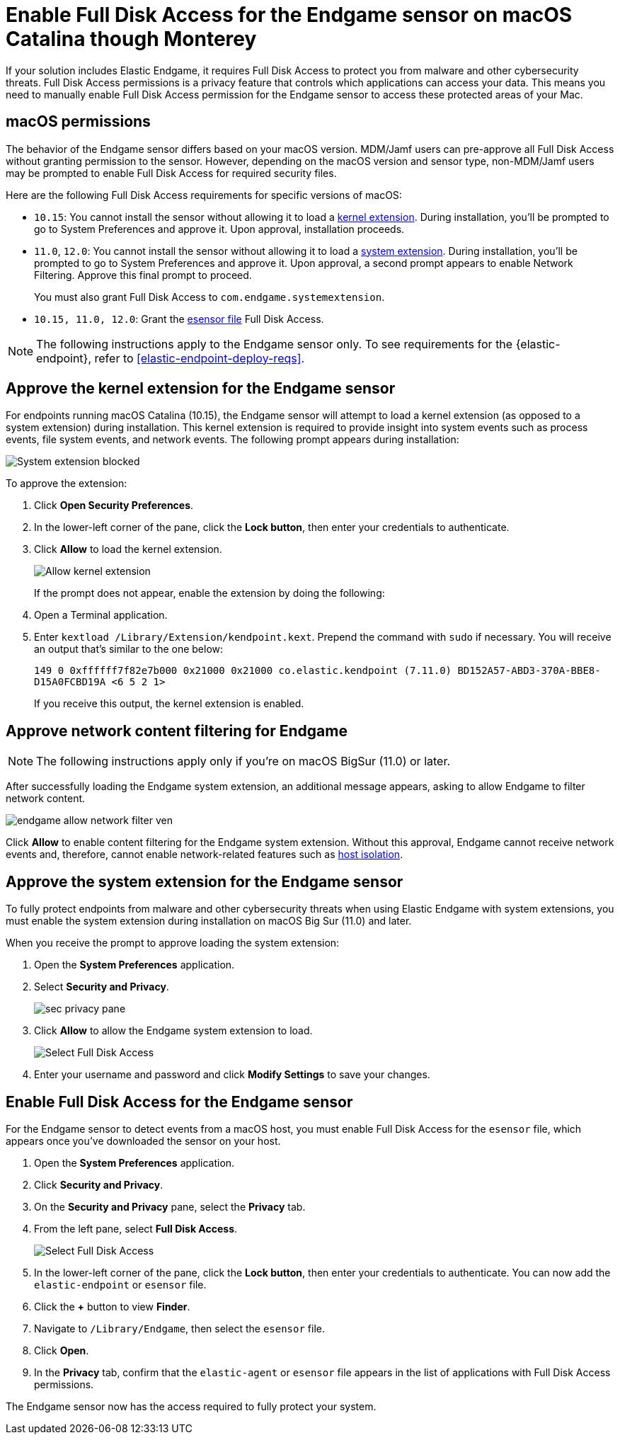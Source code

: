 [[endgame-sensor-full-disk-access]]
= Enable Full Disk Access for the Endgame sensor on macOS Catalina though Monterey

:frontmatter-description: Manually install and deploy Elastic Endgame on on macOS Catalina though Monterey.
:frontmatter-tags-products: [security]
:frontmatter-tags-content-type: [how-to]
:frontmatter-tags-user-goals: [secure] 

If your solution includes Elastic Endgame, it requires Full Disk Access to protect you from malware and other cybersecurity threats. Full Disk Access permissions is a privacy feature that controls which applications can access your data. This means you need to manually enable Full Disk Access permission for the Endgame sensor to access these protected areas of your Mac.

[discrete]
[[macos-permissions]]
== macOS permissions

The behavior of the Endgame sensor differs based on your macOS version. MDM/Jamf users can pre-approve all Full Disk Access without granting permission to the sensor. However, depending on the macOS version and sensor type, non-MDM/Jamf users may be prompted to enable Full Disk Access for required security files.

Here are the following Full Disk Access requirements for specific versions of macOS:

- `10.15`: You cannot install the sensor without allowing it to load a <<kernel-ext-approval-endgame, kernel extension>>. During installation, you'll be prompted to go to System Preferences and approve it. Upon approval, installation proceeds.

- `11.0`, `12.0`: You cannot install the sensor without allowing it to load a <<system-extension, system extension>>. During installation, you'll be prompted to go to System Preferences and approve it. Upon approval, a second prompt appears to enable Network Filtering. Approve this final prompt to proceed.
+
You must also grant Full Disk Access to `com.endgame.systemextension`.

- `10.15, 11.0, 12.0`: Grant the <<endpoint-endgame-sensor, esensor file>> Full Disk Access.

NOTE: The following instructions apply to the Endgame sensor only. To see requirements for the {elastic-endpoint}, refer to <<elastic-endpoint-deploy-reqs>>.

[discrete]
[[kernel-ext-approval-endgame]]
== Approve the kernel extension for the Endgame sensor

For endpoints running macOS Catalina (10.15), the Endgame sensor will attempt to load a kernel extension (as opposed to a system extension) during installation. This kernel extension is required to provide insight into system events such as process events, file system events, and network events. The following prompt appears during installation:

--
image::images/fda/sys-ext-blocked.png[System extension blocked]
--

To approve the extension:

. Click *Open Security Preferences*.
. In the lower-left corner of the pane, click the **Lock button**, then enter your credentials to authenticate.
. Click *Allow* to load the kernel extension.
+
--
image::images/fda/allow-kernel-ext.png[Allow kernel extension]
--
+

If the prompt does not appear, enable the extension by doing the following:

. Open a Terminal application.
. Enter `kextload /Library/Extension/kendpoint.kext`. Prepend the command with `sudo` if necessary. You will receive an output that's similar to the one below:
+
`149    0 0xffffff7f82e7b000 0x21000    0x21000    co.elastic.kendpoint (7.11.0) BD152A57-ABD3-370A-BBE8-D15A0FCBD19A <6 5 2 1>`
+
If you receive this output, the kernel extension is enabled.

[discrete]
[[allow-network-filter-content]]
== Approve network content filtering for Endgame

NOTE: The following instructions apply only if you're on macOS BigSur (11.0) or later.

After successfully loading the Endgame system extension, an additional message appears, asking to allow Endgame to filter network content.

[role="screenshot"]
image::fda/endgame_allow_network_filter_ven.png[]

Click *Allow* to enable content filtering for the Endgame system extension. Without this approval, Endgame cannot receive network events and, therefore, cannot enable network-related features such as <<host-isolation-ov, host isolation>>.

[discrete]
[[system-extension]]
== Approve the system extension for the Endgame sensor

To fully protect endpoints from malware and other cybersecurity threats when using Elastic Endgame with system extensions, you must enable the system extension during installation on macOS Big Sur (11.0) and later.

When you receive the prompt to approve loading the system extension:

. Open the *System Preferences* application.
. Select *Security and Privacy*.
+
--
image::images/fda/sec-privacy-pane.png[]
--
+
. Click **Allow** to allow the Endgame system extension to load.
+
--
image::images/fda/select-fda.png[Select Full Disk Access]
--
+
. Enter your username and password and click **Modify Settings** to save your changes. 

[discrete]
[[endpoint-endgame-sensor]]
== Enable Full Disk Access for the Endgame sensor

For the Endgame sensor to detect events from a macOS host, you must enable Full Disk Access for the `esensor` file, which appears once you've downloaded the sensor on your host.

. Open the *System Preferences* application.
. Click *Security and Privacy*.
. On the *Security and Privacy* pane, select the *Privacy* tab.
. From the left pane, select *Full Disk Access*.
+
--
image::images/select-fda.png[Select Full Disk Access]
--
+
. In the lower-left corner of the pane, click the *Lock button*, then enter your credentials to authenticate. You can now add the `elastic-endpoint` or `esensor` file.
. Click the *+* button to view *Finder*.
. Navigate to `/Library/Endgame`, then select the `esensor` file.
. Click *Open*.
. In the *Privacy* tab, confirm that the `elastic-agent` or `esensor` file appears in the list of applications with Full Disk Access permissions.

The Endgame sensor now has the access required to fully protect your system.
